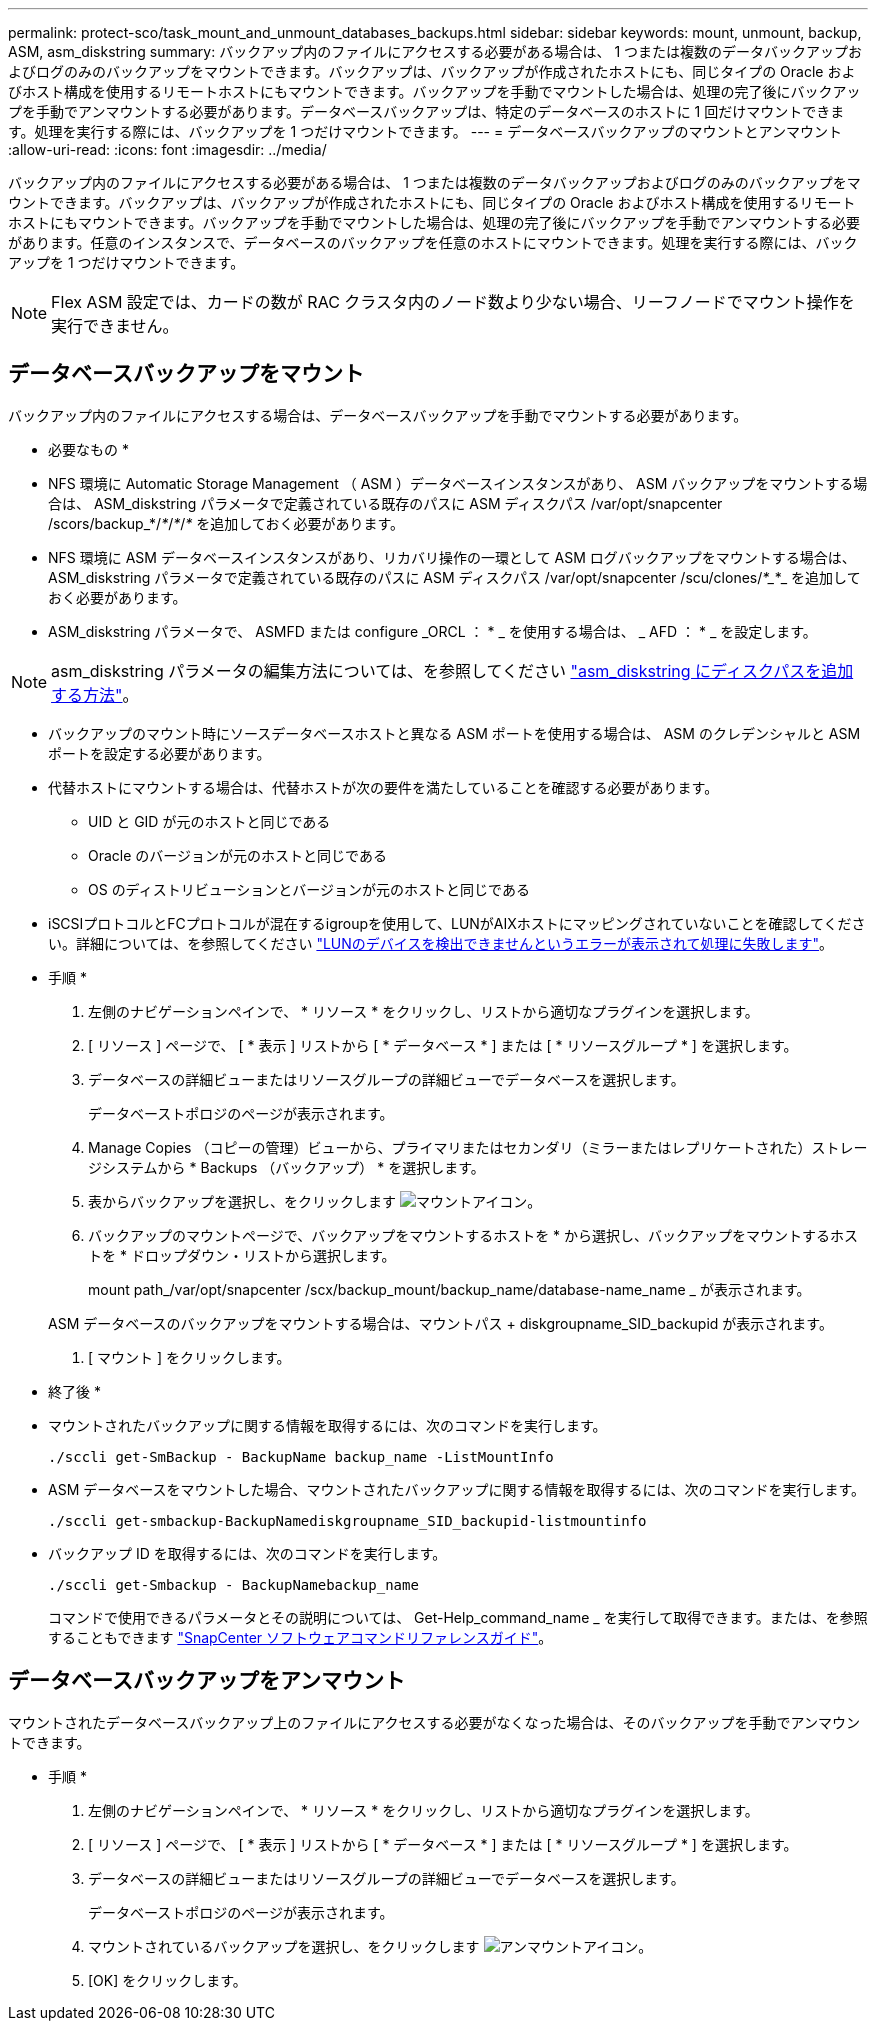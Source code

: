 ---
permalink: protect-sco/task_mount_and_unmount_databases_backups.html 
sidebar: sidebar 
keywords: mount, unmount, backup, ASM, asm_diskstring 
summary: バックアップ内のファイルにアクセスする必要がある場合は、 1 つまたは複数のデータバックアップおよびログのみのバックアップをマウントできます。バックアップは、バックアップが作成されたホストにも、同じタイプの Oracle およびホスト構成を使用するリモートホストにもマウントできます。バックアップを手動でマウントした場合は、処理の完了後にバックアップを手動でアンマウントする必要があります。データベースバックアップは、特定のデータベースのホストに 1 回だけマウントできます。処理を実行する際には、バックアップを 1 つだけマウントできます。 
---
= データベースバックアップのマウントとアンマウント
:allow-uri-read: 
:icons: font
:imagesdir: ../media/


[role="lead"]
バックアップ内のファイルにアクセスする必要がある場合は、 1 つまたは複数のデータバックアップおよびログのみのバックアップをマウントできます。バックアップは、バックアップが作成されたホストにも、同じタイプの Oracle およびホスト構成を使用するリモートホストにもマウントできます。バックアップを手動でマウントした場合は、処理の完了後にバックアップを手動でアンマウントする必要があります。任意のインスタンスで、データベースのバックアップを任意のホストにマウントできます。処理を実行する際には、バックアップを 1 つだけマウントできます。


NOTE: Flex ASM 設定では、カードの数が RAC クラスタ内のノード数より少ない場合、リーフノードでマウント操作を実行できません。



== データベースバックアップをマウント

バックアップ内のファイルにアクセスする場合は、データベースバックアップを手動でマウントする必要があります。

* 必要なもの *

* NFS 環境に Automatic Storage Management （ ASM ）データベースインスタンスがあり、 ASM バックアップをマウントする場合は、 ASM_diskstring パラメータで定義されている既存のパスに ASM ディスクパス /var/opt/snapcenter /scors/backup_*/_*_/_*_/_*_ を追加しておく必要があります。
* NFS 環境に ASM データベースインスタンスがあり、リカバリ操作の一環として ASM ログバックアップをマウントする場合は、 ASM_diskstring パラメータで定義されている既存のパスに ASM ディスクパス /var/opt/snapcenter /scu/clones/_*__*_ を追加しておく必要があります。
* ASM_diskstring パラメータで、 ASMFD または configure _ORCL ： * _ を使用する場合は、 _ AFD ： * _ を設定します。



NOTE: asm_diskstring パラメータの編集方法については、を参照してください https://kb.netapp.com/Advice_and_Troubleshooting/Data_Protection_and_Security/SnapCenter/Disk_paths_are_not_added_to_the_asm_diskstring_database_parameter["asm_diskstring にディスクパスを追加する方法"^]。

* バックアップのマウント時にソースデータベースホストと異なる ASM ポートを使用する場合は、 ASM のクレデンシャルと ASM ポートを設定する必要があります。
* 代替ホストにマウントする場合は、代替ホストが次の要件を満たしていることを確認する必要があります。
+
** UID と GID が元のホストと同じである
** Oracle のバージョンが元のホストと同じである
** OS のディストリビューションとバージョンが元のホストと同じである


* iSCSIプロトコルとFCプロトコルが混在するigroupを使用して、LUNがAIXホストにマッピングされていないことを確認してください。詳細については、を参照してください https://kb.netapp.com/mgmt/SnapCenter/SnapCenter_Plug-in_for_Oracle_operations_fail_with_error_Unable_to_discover_the_device_for_LUN_LUN_PATH["LUNのデバイスを検出できませんというエラーが表示されて処理に失敗します"^]。


* 手順 *

. 左側のナビゲーションペインで、 * リソース * をクリックし、リストから適切なプラグインを選択します。
. [ リソース ] ページで、 [ * 表示 ] リストから [ * データベース * ] または [ * リソースグループ * ] を選択します。
. データベースの詳細ビューまたはリソースグループの詳細ビューでデータベースを選択します。
+
データベーストポロジのページが表示されます。

. Manage Copies （コピーの管理）ビューから、プライマリまたはセカンダリ（ミラーまたはレプリケートされた）ストレージシステムから * Backups （バックアップ） * を選択します。
. 表からバックアップを選択し、をクリックします image:../media/mount_icon.gif["マウントアイコン"]。
. バックアップのマウントページで、バックアップをマウントするホストを * から選択し、バックアップをマウントするホストを * ドロップダウン・リストから選択します。
+
mount path_/var/opt/snapcenter /scx/backup_mount/backup_name/database-name_name _ が表示されます。

+
ASM データベースのバックアップをマウントする場合は、マウントパス + diskgroupname_SID_backupid が表示されます。

. [ マウント ] をクリックします。


* 終了後 *

* マウントされたバックアップに関する情報を取得するには、次のコマンドを実行します。
+
`./sccli get-SmBackup - BackupName backup_name -ListMountInfo`

* ASM データベースをマウントした場合、マウントされたバックアップに関する情報を取得するには、次のコマンドを実行します。
+
`./sccli get-smbackup-BackupNamediskgroupname_SID_backupid-listmountinfo`

* バックアップ ID を取得するには、次のコマンドを実行します。
+
`./sccli get-Smbackup - BackupNamebackup_name`

+
コマンドで使用できるパラメータとその説明については、 Get-Help_command_name _ を実行して取得できます。または、を参照することもできます https://library.netapp.com/ecm/ecm_download_file/ECMLP2877144["SnapCenter ソフトウェアコマンドリファレンスガイド"^]。





== データベースバックアップをアンマウント

マウントされたデータベースバックアップ上のファイルにアクセスする必要がなくなった場合は、そのバックアップを手動でアンマウントできます。

* 手順 *

. 左側のナビゲーションペインで、 * リソース * をクリックし、リストから適切なプラグインを選択します。
. [ リソース ] ページで、 [ * 表示 ] リストから [ * データベース * ] または [ * リソースグループ * ] を選択します。
. データベースの詳細ビューまたはリソースグループの詳細ビューでデータベースを選択します。
+
データベーストポロジのページが表示されます。

. マウントされているバックアップを選択し、をクリックします image:../media/unmount_icon.gif["アンマウントアイコン"]。
. [OK] をクリックします。


